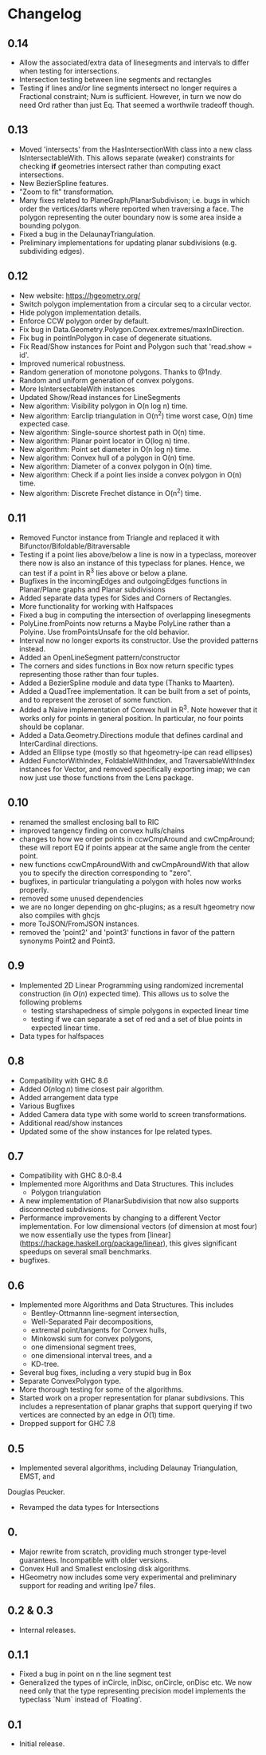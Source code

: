 #+STARTUP: showeverything

* Changelog

** 0.14

- Allow the associated/extra data of linesegments and intervals to
  differ when testing for intersections.
- Intersection testing between line segments and rectangles
- Testing if lines and/or line segments intersect no longer requires a
  Fractional constraint; Num is sufficient. However, in turn we now do
  need Ord rather than just Eq. That seemed a worthwile tradeoff though.

** 0.13

- Moved 'intersects' from the HasIntersectionWith class into a new
  class IsIntersectableWith. This allows separate (weaker) constraints
  for checking *if* geometries intersect rather than computing exact
  intersections.
- New BezierSpline features.
- "Zoom to fit" transformation.
- Many fixes related to PlaneGraph/PlanarSubdivison; i.e. bugs in
  which order the vertices/darts where reported when traversing a
  face. The polygon representing the outer boundary now is some area
  inside a bounding polygon.
- Fixed a bug in the DelaunayTriangulation.
- Preliminary implementations for updating planar subdivisions
  (e.g. subdividing edges).

** 0.12

- New website: https://hgeometry.org/
- Switch polygon implementation from a circular seq to a circular vector.
- Hide polygon implementation details.
- Enforce CCW polygon order by default.
- Fix bug in Data.Geometry.Polygon.Convex.extremes/maxInDirection.
- Fix bug in pointInPolygon in case of degenerate situations.
- Fix Read/Show instances for Point and Polygon such that 'read.show = id'.
- Improved numerical robustness.
- Random generation of monotone polygons. Thanks to @1ndy.
- Random and uniform generation of convex polygons.
- More IsIntersectableWith instances
- Updated Show/Read instances for LineSegments
- New algorithm: Visibility polygon in O(n log n) time.
- New algorithm: Earclip triangulation in O(n^2) time worst case, O(n)
  time expected case.
- New algorithm: Single-source shortest path in O(n) time.
- New algorithm: Planar point locator in O(log n) time.
- New algorithm: Point set diameter in O(n log n) time.
- New algorithm: Convex hull of a polygon in O(n) time.
- New algorithm: Diameter of a convex polygon in O(n) time.
- New algorithm: Check if a point lies inside a convex polygon in O(n)
  time.
- New algorithm: Discrete Frechet distance in O(n^2) time.

** 0.11

- Removed Functor instance from Triangle and replaced it with Bifunctor/Bifoldable/Bitraversable
- Testing if a point lies above/below a line is now in a typeclass,
  moreover there now is also an instance of this typeclass for
  planes. Hence, we can test if a point in R^3 lies above or below a
  plane.
- Bugfixes in the incomingEdges and outgoingEdges functions in
  Planar/Plane graphs and Planar subdivisions
- Added separate data types for Sides and Corners of Rectangles.
- More functionality for working with Halfspaces
- Fixed a bug in computing the intersection of overlapping
  linesegments
- PolyLine.fromPoints now returns a Maybe PolyLine rather than a
  Polyine. Use fromPointsUnsafe for the old behavior.
- Interval now no longer exports its constructor. Use the provided
  patterns instead.
- Added an OpenLineSegment pattern/constructor
- The corners and sides functions in Box now return specific types
  representing those rather than four tuples.
- Added a BezierSpline module and data type (Thanks to Maarten).
- Added a QuadTree implementation. It can be built from a set of
  points, and to represent the zeroset of some function.
- Added a Naive implementation of Convex hull in R^3. Note however
  that it works only for points in general position. In particular, no
  four points should be coplanar.
- Added a Data.Geometry.Directions module that defines cardinal and
  InterCardinal directions.
- Added an Ellipse type (mostly so that hgeometry-ipe can read
  ellipses)
- Added FunctorWithIndex, FoldableWithIndex, and TraversableWithIndex
  instances for Vector, and removed specifically exporting imap; we
  can now just use those functions from the Lens package.

** 0.10

- renamed the smallest enclosing ball to RIC
- improved tangency finding on convex hulls/chains
- changes to how we order points in ccwCmpAround and cwCmpAround;
  these will report EQ if points appear at the same angle from the
  center point.
- new functions ccwCmpAroundWith and cwCmpAroundWith that allow you to
  specify the direction corresponding to "zero".
- bugfixes, in particular triangulating a polygon with holes now works properly.
- removed some unused dependencies
- we are no longer depending on ghc-plugins; as a result hgeometry
  now also compiles with ghcjs
- more ToJSON/FromJSON instances.
- removed the 'point2' and 'point3' functions in favor of the pattern
  synonyms Point2 and Point3.

** 0.9

- Implemented 2D Linear Programming using randomized incremental
  construction (in \(O(n)\) expected time). This allows us to solve
  the following problems
  - testing starshapedness of simple polygons in expected linear time
  - testing if we can separate a set of red and a set of blue points
    in expected linear time.
- Data types for halfspaces

** 0.8

- Compatibility with GHC 8.6
- Added \(O(n\log n)\) time closest pair algorithm.
- Added arrangement data type
- Various Bugfixes
- Added Camera data type with some world to screen transformations.
- Additional read/show instances
- Updated some of the show instances for Ipe related types.

** 0.7


- Compatibility with GHC 8.0-8.4
- Implemented more Algorithms and Data Structures. This includes
  * Polygon triangulation
- A new implementation of PlanarSubdivision that now also supports disconnected
  subdivsions.
- Performance improvements by changing to a different Vector
  implementation. For low dimensional vectors (of dimension at most four) we
  now essentially use the types from
  [linear](https://hackage.haskell.org/package/linear), this gives significant
  speedups on several small benchmarks.
- bugfixes.

** 0.6

- Implemented more Algorithms and Data Structures. This includes
  * Bentley-Ottmannn line-segment intersection,
  * Well-Separated Pair decompositions,
  * extremal point/tangents for Convex hulls,
  * Minkowski sum for convex polygons,
  * one dimensional segment trees,
  * one dimensional interval trees, and a
  * KD-tree.
- Several bug fixes, including a very stupid bug in Box
- Separate ConvexPolygon type.
- More thorough testing for some of the algorithms.
- Started work on a proper representation for planar subdivsions. This includes
  a representation of planar graphs that support querying if two vertices are
  connected by an edge in $O(1)$ time.
- Dropped support for GHC 7.8

** 0.5

- Implemented several algorithms, including Delaunay Triangulation, EMST, and
Douglas Peucker.
- Revamped the data types for Intersections

** 0.

- Major rewrite from scratch, providing much stronger type-level
  guarantees. Incompatible with older versions.
- Convex Hull and Smallest enclosing disk algorithms.
- HGeometry now includes some very experimental and preliminary support for
  reading and writing Ipe7 files.

** 0.2 & 0.3

- Internal releases.

** 0.1.1

- Fixed a bug in point on n the line segment test
- Generalized the types of inCircle, inDisc, onCircle, onDisc etc. We now need
  only that the type representing precision model implements the typeclass
  `Num` instead of `Floating'.

** 0.1

- Initial release.
